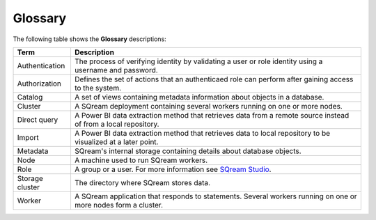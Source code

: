 .. glossary:

Glossary
=====================================


The following table shows the **Glossary** descriptions: 
   
+-----------------+--------------------------------------------------------------------------------------------------------------------------------------------------------------------------------------------------------------+
| **Term**        | **Description**                                                                                                                                                                                              |
+=================+==============================================================================================================================================================================================================+
| Authentication  | The process of verifying identity by validating a user or role identity using a username and password.                                                                                                       |
+-----------------+--------------------------------------------------------------------------------------------------------------------------------------------------------------------------------------------------------------+
| Authorization   | Defines the set of actions that an authenticaed role can perform after gaining access to the system.                                                                                                         |
+-----------------+--------------------------------------------------------------------------------------------------------------------------------------------------------------------------------------------------------------+
| Catalog         | A set of views containing metadata information about objects in a database.                                                                                                                                  |
+-----------------+--------------------------------------------------------------------------------------------------------------------------------------------------------------------------------------------------------------+
| Cluster         | A SQream deployment containing several workers running on one or more nodes.                                                                                                                                 |
+-----------------+--------------------------------------------------------------------------------------------------------------------------------------------------------------------------------------------------------------+
| Direct query    | A Power BI data extraction method that retrieves data from a remote source instead of from a local repository.                                                                                               |
+-----------------+--------------------------------------------------------------------------------------------------------------------------------------------------------------------------------------------------------------+
| Import          | A Power BI data extraction method that retrieves data to local repository to be visualized at a later point.                                                                                                 |
+-----------------+--------------------------------------------------------------------------------------------------------------------------------------------------------------------------------------------------------------+
| Metadata        | SQream's internal storage containing details about database objects.                                                                                                                                         |
+-----------------+--------------------------------------------------------------------------------------------------------------------------------------------------------------------------------------------------------------+
| Node            | A machine used to run SQream workers.                                                                                                                                                                        |
+-----------------+--------------------------------------------------------------------------------------------------------------------------------------------------------------------------------------------------------------+
| Role            | A group or a user. For more information see `SQream Studio <https://docs.sqream.com/en/v2020-1/sqream_studio_5.4.3/creating_assigning_and_managing_roles_and_permissions.html>`_.                            |
+-----------------+--------------------------------------------------------------------------------------------------------------------------------------------------------------------------------------------------------------+
| Storage cluster | The directory where SQream stores data.                                                                                                                                                                      |
+-----------------+--------------------------------------------------------------------------------------------------------------------------------------------------------------------------------------------------------------+
| Worker          | A SQream application that responds to statements. Several workers running on one or more nodes form a cluster.                                                                                               |
+-----------------+--------------------------------------------------------------------------------------------------------------------------------------------------------------------------------------------------------------+
